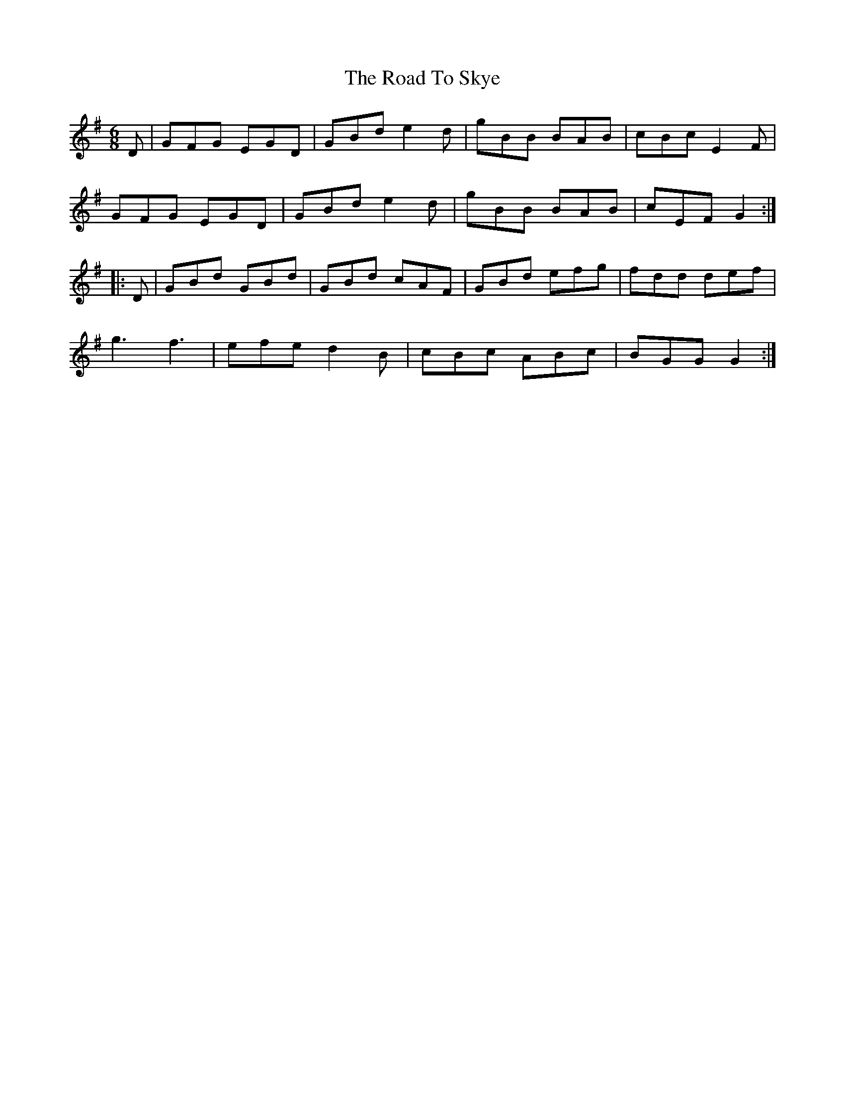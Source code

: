 X: 34785
T: Road To Skye, The
R: jig
M: 6/8
K: Gmajor
D|GFG EGD|GBd e2d|gBB BAB|cBc E2F|
GFG EGD|GBd e2d|gBB BAB|cEF G2:|
|:D|GBd GBd|GBd cAF|GBd efg|fdd def|
g3 f3|efe d2B|cBc ABc|BGG G2:|

